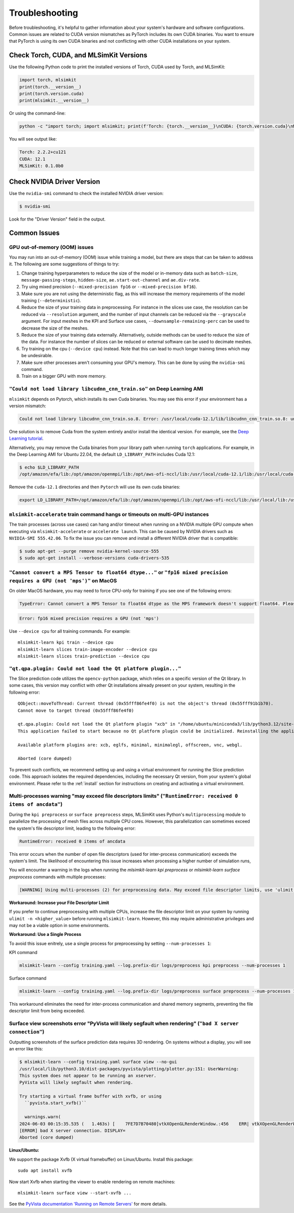 .. _troubleshooting:

Troubleshooting
================

Before troubleshooting, it's helpful to gather information about your system's hardware and software configurations. Common issues are related to CUDA version mismatches as PyTorch includes its own CUDA binaries. You want to ensure that PyTorch is using its own CUDA binaries and not conflicting with other CUDA installations on your system.

Check Torch, CUDA, and MLSimKit Versions
^^^^^^^^^^^^^^^^^^^^^^^^^^^^^^^^^^^^^^^^
Use the following Python code to print the installed versions of Torch, CUDA used by Torch, and MLSimKit:

.. code-block:: python

    import torch, mlsimkit
    print(torch.__version__)
    print(torch.version.cuda)
    print(mlsimkit.__version__)

Or using the command-line:

.. code-block:: bash

    python -c "import torch; import mlsimkit; print(f'Torch: {torch.__version__}\nCUDA: {torch.version.cuda}\nMLSimKit: {mlsimkit.__version__}')"

You will see output like:

.. code-block:: text

    Torch: 2.2.2+cu121
    CUDA: 12.1
    MLSimKit: 0.1.0b0

Check NVIDIA Driver Version
^^^^^^^^^^^^^^^^^^^^^^^^^^^
Use the ``nvidia-smi`` command to check the installed NVIDIA driver version:

.. code-block:: shell

    $ nvidia-smi

Look for the "Driver Version" field in the output.


Common Issues
^^^^^^^^^^^^^^

GPU out-of-memory (OOM) issues
---------------------------------
You may run into an out-of-memory (OOM) issue while training a model, but there are steps that can be taken to address it.  The following are some suggestions of things to try:

1. Change training hyperparameters to reduce the size of the model or in-memory data such as ``batch-size``, ``message-passing-steps``, ``hidden-size``, ``ae.start-out-channel`` and ``ae.div-rate``.
2. Try uing mixed precision (``--mixed-precision fp16`` or ``--mixed-precision bf16``).
3. Make sure you are not using the deterministic flag, as this will increase the memory requirements of the model training (``--deterministic``).
4. Reduce the size of your training data in preprocessing.  For instance in the slices use case, the resolution can be reduced via ``--resolution`` argument, and the number of input channels can be reduced via the ``--grayscale`` argument.  For input meshes in the KPI and Surface use cases, ``--downsample-remaining-perc`` can be used to decrease the size of the meshes.
5. Reduce the size of your training data externally.  Alternatively, outside methods can be used to reduce the size of the data.  For instance the number of slices can be reduced or external software can be used to decimate meshes.
6. Try training on the cpu (``--device cpu``) instead.  Note that this can lead to much longer training times which may be undesirable.
7. Make sure other processes aren't consuming your GPU's memory.  This can be done by using the ``nvidia-smi`` command.
8. Train on a bigger GPU with more memory.


``"Could not load library libcudnn_cnn_train.so"`` on Deep Learning AMI
--------------------------------------------------------------------------

``mlsimkit`` depends on Pytorch, which installs its own Cuda binaries. You may see this error if your environment has a version mismatch:

.. code-block:: shell

    Could not load library libcudnn_cnn_train.so.8. Error: /usr/local/cuda-12.1/lib/libcudnn_cnn_train.so.8: undefined symbol: _ZN5cudnn3cnn34layerNormFwd_execute_internal_implERKNS_7backend11VariantPackEP11CUstream_stRNS0_18LayerNormFwdParamsERKNS1_20NormForwardOperationEmb, version libcudnn_cnn_infer.so.8

One solution is to remove Cuda from the system entirely and/or install the identical version. For example,
see the `Deep Learning tutorial <https://docs.aws.amazon.com/dlami/latest/devguide/tutorial-base.html>`_. 

Alternatively, you may remove the Cuda binaries from your library path when running ``torch`` applications. For example, in the Deep Learning AMI for Ubuntu 22.04, the default ``LD_LIBRARY_PATH`` includes Cuda 12.1:

.. code-block:: shell

    $ echo $LD_LIBRARY_PATH
    /opt/amazon/efa/lib:/opt/amazon/openmpi/lib:/opt/aws-ofi-nccl/lib:/usr/local/cuda-12.1/lib:/usr/local/cuda-12.1/lib64:/usr/local/cuda-12.1:/usr/local/cuda-12.1/targets/x86_64-linux/lib/:/usr/local/cuda-12.1/extras/CUPTI/lib64:/usr/local/lib:/usr/lib


Remove the ``cuda-12.1`` directories and then ``Pytorch`` will use its own cuda binaries:

.. code-block:: shell

   export LD_LIBRARY_PATH=/opt/amazon/efa/lib:/opt/amazon/openmpi/lib:/opt/aws-ofi-nccl/lib:/usr/local/lib:/usr/lib

``mlsimkit-accelerate`` train command hangs or timeouts on multi-GPU instances
------------------------------------------------------------------------------

The train processes (across use cases) can hang and/or timeout when running on a NVIDIA multiple GPU compute when executing via ``mlsimkit-accelerate`` or ``accelerate launch``.  This can be caused by NVIDIA drivers such as ``NVIDIA-SMI 555.42.06``.  To fix the issue you can remove and install a different NVIDIA driver that is compatible:

.. code-block:: shell

    $ sudo apt-get --purge remove nvidia-kernel-source-555
    $ sudo apt-get install --verbose-versions cuda-drivers-535


``"Cannot convert a MPS Tensor to float64 dtype..."`` or ``"fp16 mixed precision requires a GPU (not 'mps')"`` on MacOS
------------------------------------------------------------------------------------------------------------------------

On older MacOS hardware, you may need to force CPU-only for training if you see one of the following errors:

.. code-block:: text

    TypeError: Cannot convert a MPS Tensor to float64 dtype as the MPS framework doesn't support float64. Please use float32 instead.

.. code-block:: text

    Error: fp16 mixed precision requires a GPU (not 'mps')

Use ``--device cpu`` for all training commands. For example::

    mlsimkit-learn kpi train --device cpu 
    mlsimkit-learn slices train-image-encoder --device cpu 
    mlsimkit-learn slices train-prediction --device cpu


``"qt.qpa.plugin: Could not load the Qt platform plugin..."``
-------------------------------------------------------------------------------------------

The Slice prediction code utilizes the ``opencv-python`` package, which relies on a specific version of the Qt library. In some cases, this version may conflict with other Qt installations already present on your system, resulting in the following error::

    QObject::moveToThread: Current thread (0x55fff86fe4f0) is not the object's thread (0x55fff91b1b70).
    Cannot move to target thread (0x55fff86fe4f0)

    qt.qpa.plugin: Could not load the Qt platform plugin "xcb" in "/home/ubuntu/miniconda3/lib/python3.12/site-packages/cv2/qt/plugins" even though it was found.
    This application failed to start because no Qt platform plugin could be initialized. Reinstalling the application may fix this problem.

    Available platform plugins are: xcb, eglfs, minimal, minimalegl, offscreen, vnc, webgl.

    Aborted (core dumped)

To prevent such conflicts, we recommend setting up and using a virtual environment for running the Slice prediction code. This approach isolates the required dependencies, including the necessary Qt version, from your system's global environment.
Please refer to the :ref:`install` section for instructions on creating and activating a virtual environment.


.. _troubleshooting_file_descriptors:

Multi-processes warning "may exceed file descriptors limits" (``"RuntimeError: received 0 items of ancdata"``)
-------------------------------------------------------------------------------------------------------------------

During the ``kpi preprocess`` or ``surface preprocess`` steps, MLSimKit uses Python's ``multiprocessing`` module to parallelize the processing of mesh files across multiple CPU cores. However, this parallelization can sometimes exceed the system's file descriptor limit, leading to the following error:

.. code-block:: text

    RuntimeError: received 0 items of ancdata

This error occurs when the number of open file descriptors (used for inter-process communication) exceeds the system's limit. The 
likelihood of encountering this issue increases when processing a higher number of simulation runs,

You will encounter a warning in the logs when running the `mlsimkit-learn kpi preprocess` or `mlsimkit-learn surface preprocess` commands with multiple processes:

.. code-block:: text

    [WARNING] Using multi-processes (2) for preprocessing data. May exceed file descriptor limits, use 'ulimit -n'. See Troubleshooting in the user guide.

**Workaround: Increase your File Descriptor Limit**

If you prefer to continue preprocessing with multiple CPUs, increase the file descriptor limit on your system by running ``ulimit -n <higher_value>`` before running ``mlsimkit-learn``. However, this may require administrative privileges and may not be a viable option in some environments.

**Workaround: Use a Single Process**

To avoid this issue enitrely, use a single process for preprocessing by setting ``--num-processes 1``:

KPI command

.. code-block:: text

    mlsimkit-learn --config training.yaml --log.prefix-dir logs/preprocess kpi preprocess --num-processes 1


Surface command

.. code-block:: text

    mlsimkit-learn --config training.yaml --log.prefix-dir logs/preprocess surface preprocess --num-processes 1
    

This workaround eliminates the need for inter-process communication and shared memory segments, preventing the file descriptor limit from being exceeded.



.. _troubleshooting_xvfb:
   
Surface view screenshots error "PyVista will likely segfault when rendering" (``"bad X server connection"``)
------------------------------------------------------------------------------------------------------------

Outputting screenshots of the surface prediction data requires 3D rendering. On systems without a display, you will see an error like this:

.. code-block:: shell

    $ mlsimkit-learn --config training.yaml surface view --no-gui
    /usr/local/lib/python3.10/dist-packages/pyvista/plotting/plotter.py:151: UserWarning:
    This system does not appear to be running an xserver.
    PyVista will likely segfault when rendering.

    Try starting a virtual frame buffer with xvfb, or using
      ``pyvista.start_xvfb()``

      warnings.warn(
    2024-06-03 00:15:35.535 (   1.463s) [    7FE7D7B70480]vtkXOpenGLRenderWindow.:456    ERR| vtkXOpenGLRenderWindow (0x561067609970): bad X server connection. DISPLAY=
    [ERROR] bad X server connection. DISPLAY=
    Aborted (core dumped)

**Linux/Ubuntu:** 

We support the package Xvfb (X virtual framebuffer) on Linux/Ubuntu. Install this package::

    sudo apt install xvfb

Now start Xvfb when starting the viewer to enable rendering on remote machines::

    mlsimkit-learn surface view --start-xvfb ...
    
See the `PyVista documentation 'Running on Remote Servers' <https://docs.pyvista.org/version/stable/getting-started/installation.html#running-on-remote-servers>`_ for more details. 
